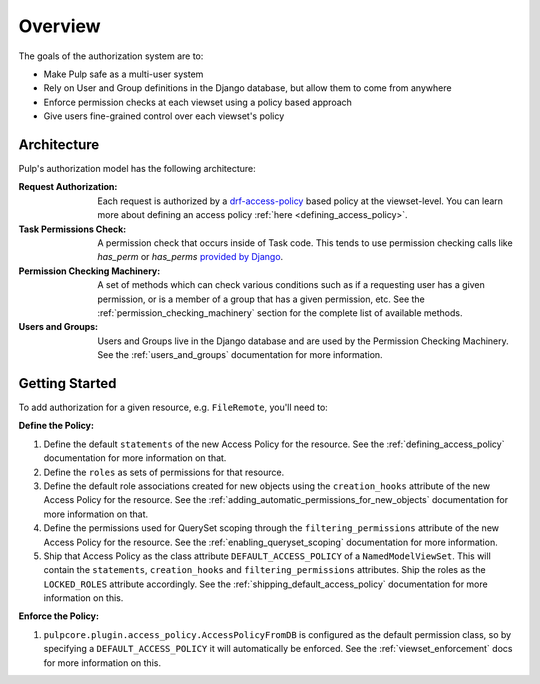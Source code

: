 Overview
========

The goals of the authorization system are to:

* Make Pulp safe as a multi-user system
* Rely on User and Group definitions in the Django database, but allow them to come from anywhere
* Enforce permission checks at each viewset using a policy based approach
* Give users fine-grained control over each viewset's policy

Architecture
------------

Pulp's authorization model has the following architecture:

.. image:: /static/rbac_architecture.png
    :align: center

:Request Authorization: Each request is authorized by a `drf-access-policy <https://rsinger86.
    github.io/drf-access-policy/>`_ based policy at the viewset-level. You can learn more about
    defining an access policy :ref:`here <defining_access_policy>`.

:Task Permissions Check: A permission check that occurs inside of Task code. This tends to use
    permission checking calls like `has_perm` or `has_perms` `provided by Django <https://
    docs.djangoproject.com/en/2.2/ref/contrib/auth/#django.contrib.auth.models.User.has_perm>`_.

:Permission Checking Machinery: A set of methods which can check various conditions such as if a
    requesting user has a given permission, or is a member of a group that has a given permission,
    etc. See the :ref:`permission_checking_machinery` section for the complete list of available
    methods.

:Users and Groups: Users and Groups live in the Django database and are used by the Permission
    Checking Machinery. See the :ref:`users_and_groups` documentation for more information.


Getting Started
---------------

To add authorization for a given resource, e.g. ``FileRemote``, you'll need to:

**Define the Policy:**

1. Define the default ``statements`` of the new Access Policy for the resource. See the
   :ref:`defining_access_policy` documentation for more information on that.
2. Define the ``roles`` as sets of permissions for that resource.
3. Define the default role associations created for new objects using the ``creation_hooks``
   attribute of the new Access Policy for the resource. See the
   :ref:`adding_automatic_permissions_for_new_objects` documentation for more information on that.
4. Define the permissions used for QuerySet scoping through the ``filtering_permissions`` attribute
   of the new Access Policy for the resource. See the :ref:`enabling_queryset_scoping`
   documentation for more information.
5. Ship that Access Policy as the class attribute ``DEFAULT_ACCESS_POLICY`` of a
   ``NamedModelViewSet``. This will contain the ``statements``, ``creation_hooks`` and
   ``filtering_permissions`` attributes.
   Ship the roles as the ``LOCKED_ROLES`` attribute accordingly. See the
   :ref:`shipping_default_access_policy` documentation for more information on this.

**Enforce the Policy:**

1. ``pulpcore.plugin.access_policy.AccessPolicyFromDB`` is configured as the default permission
   class, so by specifying a ``DEFAULT_ACCESS_POLICY`` it will automatically be enforced. See the
   :ref:`viewset_enforcement` docs for more information on this.
